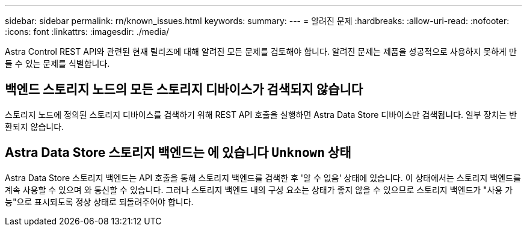 ---
sidebar: sidebar 
permalink: rn/known_issues.html 
keywords:  
summary:  
---
= 알려진 문제
:hardbreaks:
:allow-uri-read: 
:nofooter: 
:icons: font
:linkattrs: 
:imagesdir: ./media/


[role="lead"]
Astra Control REST API와 관련된 현재 릴리즈에 대해 알려진 모든 문제를 검토해야 합니다. 알려진 문제는 제품을 성공적으로 사용하지 못하게 만들 수 있는 문제를 식별합니다.



== 백엔드 스토리지 노드의 모든 스토리지 디바이스가 검색되지 않습니다

스토리지 노드에 정의된 스토리지 디바이스를 검색하기 위해 REST API 호출을 실행하면 Astra Data Store 디바이스만 검색됩니다. 일부 장치는 반환되지 않습니다.



== Astra Data Store 스토리지 백엔드는 에 있습니다 `Unknown` 상태

Astra Data Store 스토리지 백엔드는 API 호출을 통해 스토리지 백엔드를 검색한 후 '알 수 없음' 상태에 있습니다. 이 상태에서는 스토리지 백엔드를 계속 사용할 수 있으며 와 통신할 수 있습니다. 그러나 스토리지 백엔드 내의 구성 요소는 상태가 좋지 않을 수 있으므로 스토리지 백엔드가 "사용 가능"으로 표시되도록 정상 상태로 되돌려주어야 합니다.
